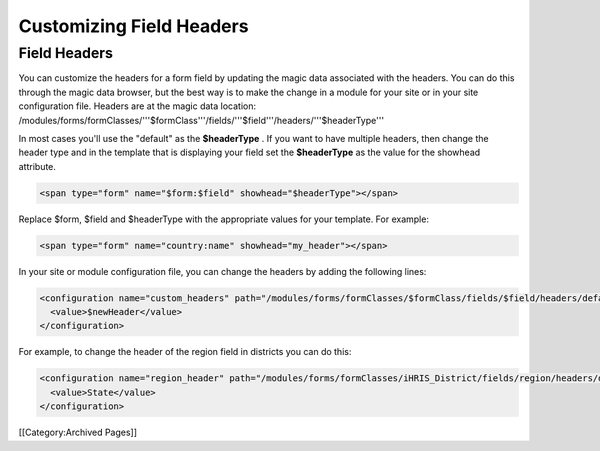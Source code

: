 Customizing Field Headers
=========================


Field Headers
^^^^^^^^^^^^^
You can customize the headers for a form field by updating the magic data associated with the headers.  You can do this through the magic data browser, but the best way is to make the change in a module for your site or in your site configuration file.  Headers are at the magic data location:  /modules/forms/formClasses/'''$formClass'''/fields/'''$field'''/headers/'''$headerType'''

In most cases you'll use the "default" as the **$headerType** .  If you want to have multiple headers, then change the header type and in the template that is displaying your field set the **$headerType**  as the value for the showhead attribute.


.. code-block:: html4strict

    <span type="form" name="$form:$field" showhead="$headerType"></span>
    

Replace $form, $field and $headerType with the appropriate values for your template.  For example:


.. code-block:: html4strict

    <span type="form" name="country:name" showhead="my_header"></span>
    


In your site or module configuration file, you can change the headers by adding the following lines:


.. code-block:: xml

    <configuration name="custom_headers" path="/modules/forms/formClasses/$formClass/fields/$field/headers/default">
      <value>$newHeader</value>
    </configuration>
    

For example, to change the header of the region field in districts you can do this:


.. code-block:: xml

    <configuration name="region_header" path="/modules/forms/formClasses/iHRIS_District/fields/region/headers/default">
      <value>State</value>
    </configuration>
    


[[Category:Archived Pages]]
